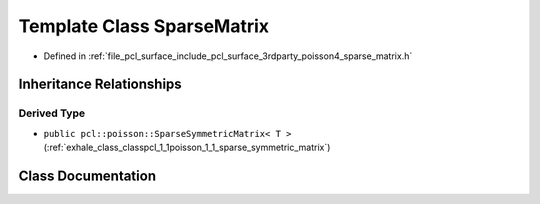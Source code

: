.. _exhale_class_classpcl_1_1poisson_1_1_sparse_matrix:

Template Class SparseMatrix
===========================

- Defined in :ref:`file_pcl_surface_include_pcl_surface_3rdparty_poisson4_sparse_matrix.h`


Inheritance Relationships
-------------------------

Derived Type
************

- ``public pcl::poisson::SparseSymmetricMatrix< T >`` (:ref:`exhale_class_classpcl_1_1poisson_1_1_sparse_symmetric_matrix`)


Class Documentation
-------------------


.. doxygenclass:: pcl::poisson::SparseMatrix
   :members:
   :protected-members:
   :undoc-members: